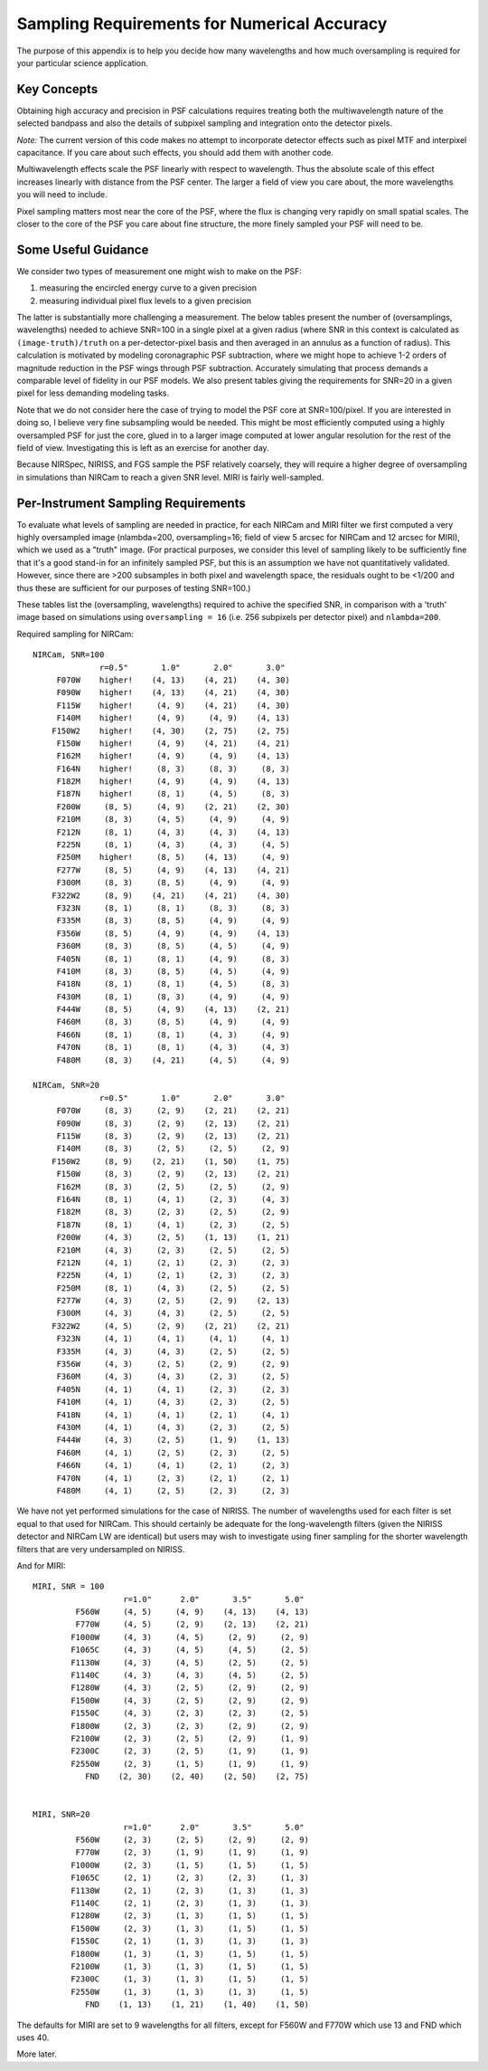Sampling Requirements for Numerical Accuracy
============================================================

The purpose of this appendix is to help you decide how many wavelengths and how much oversampling is required for your
particular science application.

Key Concepts
-----------------------------------------


Obtaining high accuracy and precision in PSF calculations requires treating both the multiwavelength
nature of the selected bandpass and also the details of subpixel sampling and integration onto the detector pixels.

*Note:* The current version of this code makes no attempt to incorporate detector effects such as pixel MTF and interpixel capacitance.
If you care about such effects, you should add them with another code.

Multiwavelength effects scale the PSF linearly with respect to wavelength. Thus the absolute scale of this effect increases
linearly with distance from the PSF center. The larger a field of view you care about, the more wavelengths you will need to include.

Pixel sampling matters most near the core of the PSF, where the flux is changing very rapidly on small spatial scales. The closer
to the core of the PSF you care about fine structure, the more finely sampled your PSF will need to be.


Some Useful Guidance
-------------------------------



We consider two types of measurement one might wish to make on the PSF:

1. measuring the encircled energy curve to a given precision
2. measuring individual pixel flux levels to a given precision

The latter is substantially more challenging a measurement. The below tables
present the number of (oversamplings, wavelengths) needed to achieve SNR=100 in
a single pixel at a given radius (where SNR in this context is calculated as
``(image-truth)/truth`` on a per-detector-pixel basis and then averaged in an annulus as
a function of radius).  This calculation is motivated by modeling coronagraphic
PSF subtraction, where we might hope to achieve 1-2 orders of magnitude
reduction in the PSF wings through PSF subtraction. Accurately simulating that
process demands a comparable level of fidelity in our PSF models. We also present tables giving the
requirements for SNR=20 in a given pixel for less demanding modeling tasks.


Note that we do not consider here the case of trying to model the PSF core at SNR=100/pixel. If you are
interested in doing so, I believe very fine subsampling would be needed. This might be most efficiently computed using a highly oversampled PSF for just the core, glued in to a larger image computed at lower angular resolution for the rest of the field of view. Investigating this is left as an exercise for another day.



Because NIRSpec, NIRISS, and FGS sample the PSF relatively coarsely, they will require a higher degree of oversampling in simulations than NIRCam to reach a given SNR level.
MIRI is fairly well-sampled.



Per-Instrument Sampling Requirements
-----------------------------------------

To evaluate what levels of sampling are needed in practice, for each NIRCam and MIRI filter we first computed a very highly oversampled image (nlambda=200, oversampling=16; field of view 5 arcsec for NIRCam and 12 arcsec for MIRI), which we used as a "truth" image.
(For practical purposes, we consider this level of sampling likely to be sufficiently fine that it's a good stand-in for an infinitely sampled PSF, but this is an assumption we have not quantitatively validated. However, since there are >200 subsamples in both pixel and wavelength space, the residuals ought to be <1/200 and thus these are sufficient for our purposes of testing SNR=100.)


These tables list the (oversampling, wavelengths) required to achive the
specified SNR, in comparison with a 'truth' image based on simulations using
``oversampling = 16`` (i.e. 256 subpixels per detector pixel) and
``nlambda=200``.

Required sampling for NIRCam::

        NIRCam, SNR=100
                      r=0.5"       1.0"       2.0"       3.0"
             F070W    higher!    (4, 13)    (4, 21)    (4, 30)
             F090W    higher!    (4, 13)    (4, 21)    (4, 30)
             F115W    higher!     (4, 9)    (4, 21)    (4, 30)
             F140M    higher!     (4, 9)     (4, 9)    (4, 13)
            F150W2    higher!    (4, 30)    (2, 75)    (2, 75)
             F150W    higher!     (4, 9)    (4, 21)    (4, 21)
             F162M    higher!     (4, 9)     (4, 9)    (4, 13)
             F164N    higher!     (8, 3)     (8, 3)     (8, 3)
             F182M    higher!     (4, 9)     (4, 9)    (4, 13)
             F187N    higher!     (8, 1)     (4, 5)     (8, 3)
             F200W     (8, 5)     (4, 9)    (2, 21)    (2, 30)
             F210M     (8, 3)     (4, 5)     (4, 9)     (4, 9)
             F212N     (8, 1)     (4, 3)     (4, 3)    (4, 13)
             F225N     (8, 1)     (4, 3)     (4, 3)     (4, 5)
             F250M    higher!     (8, 5)    (4, 13)     (4, 9)
             F277W     (8, 5)     (4, 9)    (4, 13)    (4, 21)
             F300M     (8, 3)     (8, 5)     (4, 9)     (4, 9)
            F322W2     (8, 9)    (4, 21)    (4, 21)    (4, 30)
             F323N     (8, 1)     (8, 1)     (8, 3)     (8, 3)
             F335M     (8, 3)     (8, 5)     (4, 9)     (4, 9)
             F356W     (8, 5)     (4, 9)     (4, 9)    (4, 13)
             F360M     (8, 3)     (8, 5)     (4, 5)     (4, 9)
             F405N     (8, 1)     (8, 1)     (4, 9)     (8, 3)
             F410M     (8, 3)     (8, 5)     (4, 5)     (4, 9)
             F418N     (8, 1)     (8, 1)     (4, 5)     (8, 3)
             F430M     (8, 1)     (8, 3)     (4, 9)     (4, 9)
             F444W     (8, 5)     (4, 9)    (4, 13)    (2, 21)
             F460M     (8, 3)     (8, 5)     (4, 9)     (4, 9)
             F466N     (8, 1)     (8, 1)     (4, 3)     (4, 9)
             F470N     (8, 1)     (8, 1)     (4, 3)     (4, 3)
             F480M     (8, 3)    (4, 21)     (4, 5)     (4, 9)

        NIRCam, SNR=20
                      r=0.5"       1.0"       2.0"       3.0"
             F070W     (8, 3)     (2, 9)    (2, 21)    (2, 21)
             F090W     (8, 3)     (2, 9)    (2, 13)    (2, 21)
             F115W     (8, 3)     (2, 9)    (2, 13)    (2, 21)
             F140M     (8, 3)     (2, 5)     (2, 5)     (2, 9)
            F150W2     (8, 9)    (2, 21)    (1, 50)    (1, 75)
             F150W     (8, 3)     (2, 9)    (2, 13)    (2, 21)
             F162M     (8, 3)     (2, 5)     (2, 5)     (2, 9)
             F164N     (8, 1)     (4, 1)     (2, 3)     (4, 3)
             F182M     (8, 3)     (2, 3)     (2, 5)     (2, 9)
             F187N     (8, 1)     (4, 1)     (2, 3)     (2, 5)
             F200W     (4, 3)     (2, 5)    (1, 13)    (1, 21)
             F210M     (4, 3)     (2, 3)     (2, 5)     (2, 5)
             F212N     (4, 1)     (2, 1)     (2, 3)     (2, 3)
             F225N     (4, 1)     (2, 1)     (2, 3)     (2, 3)
             F250M     (8, 1)     (4, 3)     (2, 5)     (2, 5)
             F277W     (4, 3)     (2, 5)     (2, 9)    (2, 13)
             F300M     (4, 3)     (4, 3)     (2, 5)     (2, 5)
            F322W2     (4, 5)     (2, 9)    (2, 21)    (2, 21)
             F323N     (4, 1)     (4, 1)     (4, 1)     (4, 1)
             F335M     (4, 3)     (4, 3)     (2, 5)     (2, 5)
             F356W     (4, 3)     (2, 5)     (2, 9)     (2, 9)
             F360M     (4, 3)     (4, 3)     (2, 3)     (2, 5)
             F405N     (4, 1)     (4, 1)     (2, 3)     (2, 3)
             F410M     (4, 1)     (4, 3)     (2, 3)     (2, 5)
             F418N     (4, 1)     (4, 1)     (2, 1)     (4, 1)
             F430M     (4, 1)     (4, 3)     (2, 3)     (2, 5)
             F444W     (4, 3)     (2, 5)     (1, 9)    (1, 13)
             F460M     (4, 1)     (2, 5)     (2, 3)     (2, 5)
             F466N     (4, 1)     (4, 1)     (2, 1)     (2, 3)
             F470N     (4, 1)     (2, 3)     (2, 1)     (2, 1)
             F480M     (4, 1)     (2, 5)     (2, 3)     (2, 3)


We have not yet performed simulations for the case of NIRISS. The number of wavelengths used for each filter is set equal to
that used for NIRCam. This should certainly be adequate for the long-wavelength filters (given the NIRISS detector and NIRCam LW are
identical) but users may wish to investigate using finer sampling for the shorter wavelength filters that are very undersampled on NIRISS.


And for MIRI::


    MIRI, SNR = 100
                       r=1.0"      2.0"       3.5"       5.0"
             F560W     (4, 5)     (4, 9)    (4, 13)    (4, 13)
             F770W     (4, 5)     (2, 9)    (2, 13)    (2, 21)
            F1000W     (4, 3)     (4, 5)     (2, 9)     (2, 9)
            F1065C     (4, 3)     (4, 5)     (4, 5)     (2, 5)
            F1130W     (4, 3)     (4, 5)     (2, 5)     (2, 5)
            F1140C     (4, 3)     (4, 3)     (4, 5)     (2, 5)
            F1280W     (4, 3)     (2, 5)     (2, 9)     (2, 9)
            F1500W     (4, 3)     (2, 5)     (2, 9)     (2, 9)
            F1550C     (4, 3)     (2, 3)     (2, 3)     (2, 5)
            F1800W     (2, 3)     (2, 3)     (2, 9)     (2, 9)
            F2100W     (2, 3)     (2, 5)     (2, 9)     (1, 9)
            F2300C     (2, 3)     (2, 5)     (1, 9)     (1, 9)
            F2550W     (2, 3)     (1, 5)     (1, 9)     (1, 9)
               FND    (2, 30)    (2, 40)    (2, 50)    (2, 75)


    MIRI, SNR=20
                       r=1.0"      2.0"       3.5"       5.0"
             F560W     (2, 3)     (2, 5)     (2, 9)     (2, 9)
             F770W     (2, 3)     (1, 9)     (1, 9)     (1, 9)
            F1000W     (2, 3)     (1, 5)     (1, 5)     (1, 5)
            F1065C     (2, 1)     (2, 3)     (2, 3)     (1, 3)
            F1130W     (2, 1)     (2, 3)     (1, 3)     (1, 3)
            F1140C     (2, 1)     (2, 3)     (1, 3)     (1, 3)
            F1280W     (2, 3)     (1, 3)     (1, 5)     (1, 5)
            F1500W     (2, 3)     (1, 3)     (1, 5)     (1, 5)
            F1550C     (2, 1)     (1, 3)     (1, 3)     (1, 3)
            F1800W     (1, 3)     (1, 3)     (1, 5)     (1, 5)
            F2100W     (1, 3)     (1, 3)     (1, 5)     (1, 5)
            F2300C     (1, 3)     (1, 3)     (1, 5)     (1, 5)
            F2550W     (1, 3)     (1, 3)     (1, 3)     (1, 5)
               FND    (1, 13)    (1, 21)    (1, 40)    (1, 50)


The defaults for MIRI are set to 9 wavelengths for all filters, except for F560W and F770W which use 13 and FND which uses 40.

More later.
